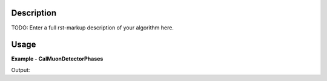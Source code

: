 
.. algorithm::

.. summary::

.. alias::

.. properties::

Description
-----------

TODO: Enter a full rst-markup description of your algorithm here.


Usage
-----
..  Try not to use files in your examples,
    but if you cannot avoid it then the (small) files must be added to
    autotestdata\UsageData and the following tag unindented
    .. include:: ../usagedata-note.txt

**Example - CalMuonDetectorPhases**

.. testcode:: CalMuonDetectorPhasesExample

   # Create a host workspace
   ws = CreateWorkspace(DataX=range(0,3), DataY=(0,2))
   or
   ws = CreateSampleWorkspace()

   wsOut = CalMuonDetectorPhases()

   # Print the result
   print "The output workspace has %i spectra" % wsOut.getNumberHistograms()

Output:

.. testoutput:: CalMuonDetectorPhasesExample

  The output workspace has ?? spectra

.. categories::

.. sourcelink::

